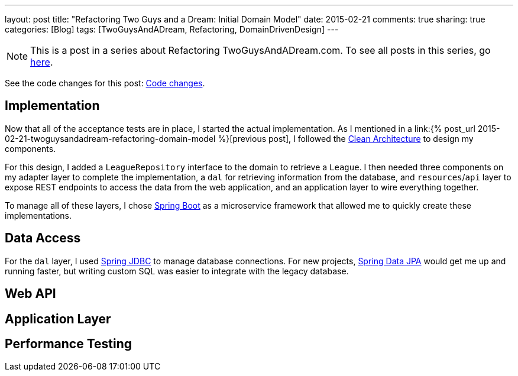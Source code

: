 ---
layout: post
title: "Refactoring Two Guys and a Dream: Initial Domain Model"
date: 2015-02-21
comments: true
sharing: true
categories: [Blog]
tags: [TwoGuysAndADream, Refactoring, DomainDrivenDesign]
---

[NOTE]
This is a post in a series about Refactoring TwoGuysAndADream.com. To see all posts in this series, go link:/tags/TwoGuysAndADream[here].

****
See the code changes for this post:
link:https://github.com/akeely/twoguysandadream/compare/eedefc0255d79485902a653b03a5e8c6f30d7a75…c25260b17cad6f9d8c3867bd0c87e2f2780bf6f4[Code changes].
****

== Implementation

Now that all of the acceptance tests are in place, I started the actual implementation. As I mentioned in a link:{% post_url 2015-02-21-twoguysandadream-refactoring-domain-model %}[previous post], I followed the link:http://blog.8thlight.com/uncle-bob/2012/08/13/the-clean-architecture.html[Clean Architecture] to design my components.

For this design, I added a `LeagueRepository` interface to the domain to retrieve a `League`. I then needed three components on my adapter layer to complete the implementation, a `dal` for retrieving information from the database, and `resources`/`api` layer to expose REST endpoints to access the data from the web application, and an application layer to wire everything together.

To manage all of these layers, I chose link:http://projects.spring.io/spring-boot/[Spring Boot] as a microservice framework that allowed me to quickly create these implementations.

== Data Access

For the `dal` layer, I used link:https://spring.io/guides/gs/relational-data-access/[Spring JDBC] to manage database connections. For new projects, link:http://projects.spring.io/spring-data-jpa/[Spring Data JPA] would get me up and running faster, but writing custom SQL was easier to integrate with the legacy database.

== Web API


== Application Layer


== Performance Testing
